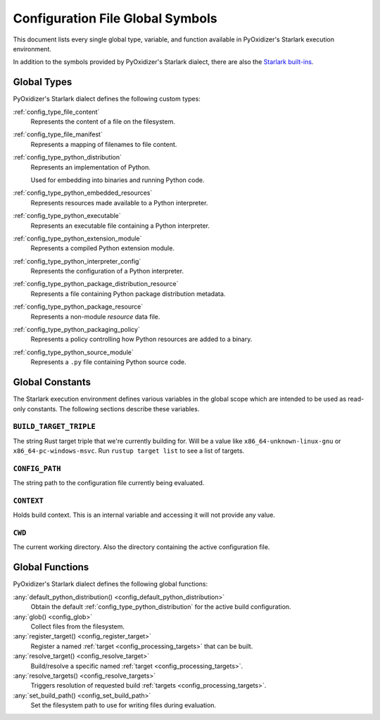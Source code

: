 .. _config_globals:

=================================
Configuration File Global Symbols
=================================

This document lists every single global type, variable, and
function available in PyOxidizer's Starlark execution environment.

In addition to the symbols provided by PyOxidizer's Starlark
dialect, there are also the
`Starlark built-ins <https://github.com/bazelbuild/starlark/blob/master/spec.md#built-in-constants-and-functions>`_.

.. _config_global_types:

Global Types
============

PyOxidizer's Starlark dialect defines the following custom types:

:ref:`config_type_file_content`
   Represents the content of a file on the filesystem.

:ref:`config_type_file_manifest`
   Represents a mapping of filenames to file content.

:ref:`config_type_python_distribution`
   Represents an implementation of Python.

   Used for embedding into binaries and running Python code.

:ref:`config_type_python_embedded_resources`
   Represents resources made available to a Python interpreter.

:ref:`config_type_python_executable`
   Represents an executable file containing a Python interpreter.

:ref:`config_type_python_extension_module`
   Represents a compiled Python extension module.

:ref:`config_type_python_interpreter_config`
   Represents the configuration of a Python interpreter.

:ref:`config_type_python_package_distribution_resource`
   Represents a file containing Python package distribution metadata.

:ref:`config_type_python_package_resource`
   Represents a non-module *resource* data file.

:ref:`config_type_python_packaging_policy`
   Represents a policy controlling how Python resources are added to a binary.

:ref:`config_type_python_source_module`
   Represents a ``.py`` file containing Python source code.

.. _config_global_constants:

Global Constants
================

The Starlark execution environment defines various variables in the
global scope which are intended to be used as read-only constants.
The following sections describe these variables.

.. _config_build_target_triple:

``BUILD_TARGET_TRIPLE``
-----------------------

The string Rust target triple that we're currently building for. Will be
a value like ``x86_64-unknown-linux-gnu`` or ``x86_64-pc-windows-msvc``.
Run ``rustup target list`` to see a list of targets.

.. _config_config_path:

``CONFIG_PATH``
---------------

The string path to the configuration file currently being evaluated.

.. _config_context:

``CONTEXT``
-----------

Holds build context. This is an internal variable and accessing it will
not provide any value.

.. _config_cwd:

``CWD``
-------

The current working directory. Also the directory containing the active
configuration file.

.. _config_global_functions:

Global Functions
================

PyOxidizer's Starlark dialect defines the following global functions:

:any:`default_python_distribution() <config_default_python_distribution>`
   Obtain the default :ref:`config_type_python_distribution`
   for the active build configuration.

:any:`glob() <config_glob>`
   Collect files from the filesystem.

:any:`register_target() <config_register_target>`
   Register a named :ref:`target <config_processing_targets>` that can
   be built.

:any:`resolve_target() <config_resolve_target>`
   Build/resolve a specific named :ref:`target <config_processing_targets>`.

:any:`resolve_targets() <config_resolve_targets>`
   Triggers resolution of requested build
   :ref:`targets <config_processing_targets>`.

:any:`set_build_path() <config_set_build_path>`
   Set the filesystem path to use for writing files during evaluation.